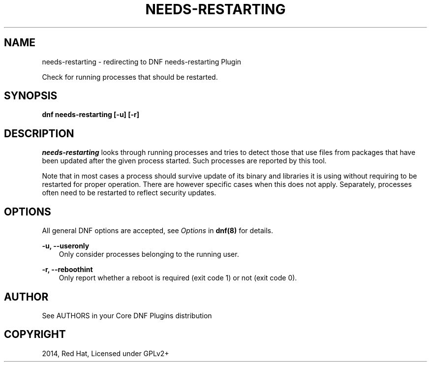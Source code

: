 .\" Man page generated from reStructuredText.
.
.TH "NEEDS-RESTARTING" "1" "Dec 05, 2020" "4.0.18" "dnf-plugins-core"
.SH NAME
needs-restarting \- redirecting to DNF needs-restarting Plugin
.
.nr rst2man-indent-level 0
.
.de1 rstReportMargin
\\$1 \\n[an-margin]
level \\n[rst2man-indent-level]
level margin: \\n[rst2man-indent\\n[rst2man-indent-level]]
-
\\n[rst2man-indent0]
\\n[rst2man-indent1]
\\n[rst2man-indent2]
..
.de1 INDENT
.\" .rstReportMargin pre:
. RS \\$1
. nr rst2man-indent\\n[rst2man-indent-level] \\n[an-margin]
. nr rst2man-indent-level +1
.\" .rstReportMargin post:
..
.de UNINDENT
. RE
.\" indent \\n[an-margin]
.\" old: \\n[rst2man-indent\\n[rst2man-indent-level]]
.nr rst2man-indent-level -1
.\" new: \\n[rst2man-indent\\n[rst2man-indent-level]]
.in \\n[rst2man-indent\\n[rst2man-indent-level]]u
..
.sp
Check for running processes that should be restarted.
.SH SYNOPSIS
.sp
\fBdnf needs\-restarting [\-u] [\-r]\fP
.SH DESCRIPTION
.sp
\fIneeds\-restarting\fP looks through running processes and tries to detect those that use files from packages that have been updated after the given process started. Such processes are reported by this tool.
.sp
Note that in most cases a process should survive update of its binary and libraries it is using without requiring to be restarted for proper operation. There are however specific cases when this does not apply. Separately, processes often need to be restarted to reflect security updates.
.SH OPTIONS
.sp
All general DNF options are accepted, see \fIOptions\fP in \fBdnf(8)\fP for details.
.sp
\fB\-u, \-\-useronly\fP
.INDENT 0.0
.INDENT 3.5
Only consider processes belonging to the running user.
.UNINDENT
.UNINDENT
.sp
\fB\-r, \-\-reboothint\fP
.INDENT 0.0
.INDENT 3.5
Only report whether a reboot is required (exit code 1) or not (exit code 0).
.UNINDENT
.UNINDENT
.SH AUTHOR
See AUTHORS in your Core DNF Plugins distribution
.SH COPYRIGHT
2014, Red Hat, Licensed under GPLv2+
.\" Generated by docutils manpage writer.
.

